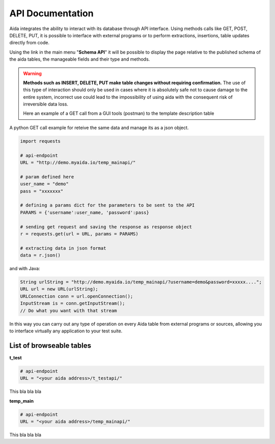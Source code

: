 API Documentation
==============

Aida integrates the ability to interact with its database through API interface.
Using methods calls like GET, POST, DELETE, PUT, it is possible to interface with external programs or to perform extractions, insertions, table updates directly from code.

Using the link in the main menu "**Schema API**" it will be possible to display the page relative to the published schema of the aida tables, the manageable fields and their type and methods.

.. figure:: img/schema.png
   :scale: 50 %
   :alt: Aida test keywords
   
.. warning::
  **Methods such as INSERT, DELETE, PUT make table changes without requiring confirmation.**
  The use of this type of interaction should only be used in cases where it is absolutely safe not to cause damage to the entire system, incorrect use could lead to the impossibility of using aida with the consequent risk of irreversible data loss.
  
  Here an example of a GET call from a GUI tools (postman) to the template description table
  
.. figure:: img/postman.png
   :scale: 50 %
   :alt: Aida test keywords


A python GET call example for reteive the same data and manage its as a json object.

.. code-block:: python
   
   import requests
   
   # api-endpoint 
   URL = "http://demo.myaida.io/temp_mainapi/"

   # param defined here
   user_name = "demo"
   pass = "xxxxxxx"

   # defining a params dict for the parameters to be sent to the API 
   PARAMS = {'username':user_name, 'password':pass} 

   # sending get request and saving the response as response object 
   r = requests.get(url = URL, params = PARAMS) 

   # extracting data in json format 
   data = r.json() 
   

and with Java:

.. code-block:: java

   String urlString = "http://demo.myaida.io/temp_mainapi/?username=demo&password=xxxxx....";
   URL url = new URL(urlString);
   URLConnection conn = url.openConnection();
   InputStream is = conn.getInputStream();
   // Do what you want with that stream


In this way you can carry out any type of operation on every Aida table from external programs or sources, allowing you to interface virtually any application to your test suite.


List of browseable tables
-----------------

**t_test**

.. code-block:: python

   # api-endpoint 
   URL = "<your aida address>/t_testapi/"
   
This bla bla bla


**temp_main**

.. code-block:: python

   # api-endpoint 
   URL = "<your aida address>/temp_mainapi/"
   
This bla bla bla
